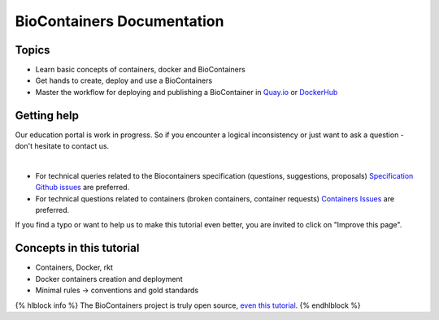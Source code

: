 BioContainers Documentation
===============================

Topics
-------------

-  Learn basic concepts of containers, docker and BioContainers
-  Get hands to create, deploy and use a BioContainers
-  Master the workflow for deploying and publishing a BioContainer in
   `Quay.io <https://quay.io/organization/biocontainers>`__ or
   `DockerHub <https://hub.docker.com/u/biocontainers/>`__

Getting help
------------

Our education portal is work in progress. So if you encounter a logical
inconsistency or just want to ask a question - don't hesitate to contact
us.

|Slack|    |Gitter|      |IRC|

-  For technical queries related to the Biocontainers specification (questions, suggestions, proposals) `Specification Github
   issues <https://github.com/BioContainers/specs/issues>`__ are
   preferred.

-  For technical questions related to containers (broken containers, container requests) `Containers Issues <https://github.com/BioContainers/containers/issues>`__ are preferred.

If you find a typo or want to help us to make this tutorial even better,
you are invited to click on "Improve this page".

Concepts in this tutorial
-------------------------

-  Containers, Docker, rkt
-  Docker containers creation and deployment
-  Minimal rules -> conventions and gold standards

{% hlblock info %} The BioContainers project is truly open source, `even
this
tutorial <https://github.com/BioContainers/edu/blob/master/series/101/10_intro.md>`__.
{% endhlblock %}

.. |Slack| image:: https://img.shields.io/badge/slack-join%20chat-ff69b4.svg
   :target: https://biocontainers.slack.com
.. |Gitter| image:: https://badges.gitter.im/BioJS.png
   :target: https://gitter.im/biocontainers/Lobby
.. |IRC| image:: https://img.shields.io/badge/irc-%23BioContainers-yellow.svg
   :target: https://kiwiirc.com/client/irc.freenode.net/BioContainers
